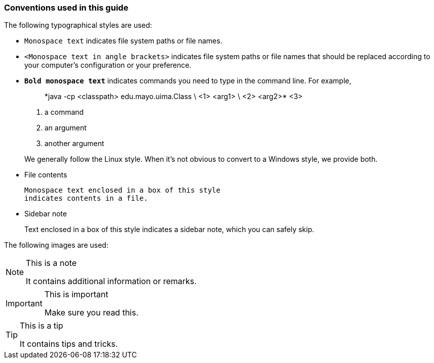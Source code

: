 Conventions used in this guide
~~~~~~~~~~~~~~~~~~~~~~~~~~~~~~
The following typographical styles are used:

- `Monospace text` indicates file system paths or file names.
- `<Monospace text in angle brackets>` indicates file system paths or
  file names that should be replaced according to your computer's
  configuration or your preference.
- *`Bold monospace text`* indicates commands you need to type in the
  command line. For example,
+
--
__________________________________________________
+*java -cp <classpath> edu.mayo.uima.Class \ <1>
                     <arg1> \ <2>
                     <arg2>*+ <3>
__________________________________________________

<1> a command
<2> an argument
<3> another argument

We generally follow the Linux style. When it's not obvious to convert
to a Windows style, we provide both.
--
+
- File contents
+
----------------------------------------------
Monospace text enclosed in a box of this style
indicates contents in a file.
----------------------------------------------
+
- Sidebar note
+
****************************************************
Text enclosed in a box of this style
indicates a sidebar note, which you can safely skip.
****************************************************

The following images are used:

[NOTE]
.This is a note
=====
It contains additional information or remarks.
=====

[IMPORTANT]
.This is important
=====
Make sure you read this.
=====

[TIP]
.This is a tip
=====
It contains tips and tricks.
=====

